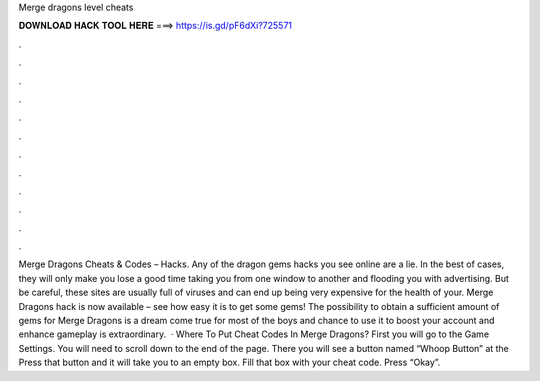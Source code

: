 Merge dragons level cheats

𝐃𝐎𝐖𝐍𝐋𝐎𝐀𝐃 𝐇𝐀𝐂𝐊 𝐓𝐎𝐎𝐋 𝐇𝐄𝐑𝐄 ===> https://is.gd/pF6dXi?725571

.

.

.

.

.

.

.

.

.

.

.

.

Merge Dragons Cheats & Codes – Hacks. Any of the dragon gems hacks you see online are a lie. In the best of cases, they will only make you lose a good time taking you from one window to another and flooding you with advertising. But be careful, these sites are usually full of viruses and can end up being very expensive for the health of your. Merge Dragons hack is now available – see how easy it is to get some gems! The possibility to obtain a sufficient amount of gems for Merge Dragons is a dream come true for most of the boys and  chance to use it to boost your account and enhance gameplay is extraordinary.  · Where To Put Cheat Codes In Merge Dragons? First you will go to the Game Settings. You will need to scroll down to the end of the page. There you will see a button named “Whoop Button” at the Press that button and it will take you to an empty box. Fill that box with your cheat code. Press “Okay”.